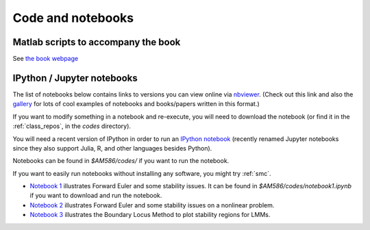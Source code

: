 
.. _codes:

Code and notebooks
==================

Matlab scripts to accompany the book 
------------------------------------

See `the book webpage <http://faculty.washington.edu/rjl/fdmbook/>`_

IPython / Jupyter notebooks
---------------------------

The list of notebooks below contains links to versions you can view online
via `nbviewer <http://nbviewer.ipython.org/>`_.  (Check out this link and
also the `gallery
<https://github.com/ipython/ipython/wiki/A-gallery-of-interesting-IPython-Notebooks>`_
for lots of cool examples of notebooks and books/papers written in this format.)

If you want to modify something in a notebook and re-execute, you will need
to download the notebook (or find it in the :ref:`class_repos`, in the `codes`
directory).

You will need a recent version of IPython in order to run an `IPython
notebook <http://ipython.org/notebook.html>`_ (recently renamed Jupyter
notebooks since they also support Julia, R, and other languages besides
Python).

Notebooks can be found in `$AM586/codes/` if you want to run the notebook.  

If you want to easily run notebooks without installing any software, you
might try :ref:`smc`.

- `Notebook 1
  <http://nbviewer.ipython.org/url/faculty.washington.edu/rjl/classes/am586s2015/_static/notebook1.ipynb>`_
  illustrates Forward Euler and some stability issues.
  It can be found in `$AM586/codes/notebook1.ipynb` if you want to download and
  run the notebook.  

- `Notebook 2
  <http://nbviewer.ipython.org/url/faculty.washington.edu/rjl/classes/am586s2015/_static/notebook2.ipynb>`_
  illustrates Forward Euler and some stability issues on a nonlinear problem.

- `Notebook 3
  <http://nbviewer.ipython.org/url/faculty.washington.edu/rjl/classes/am586s2015/_static/notebook3.ipynb>`_
  illustrates the Boundary Locus Method to plot stability regions for LMMs.
